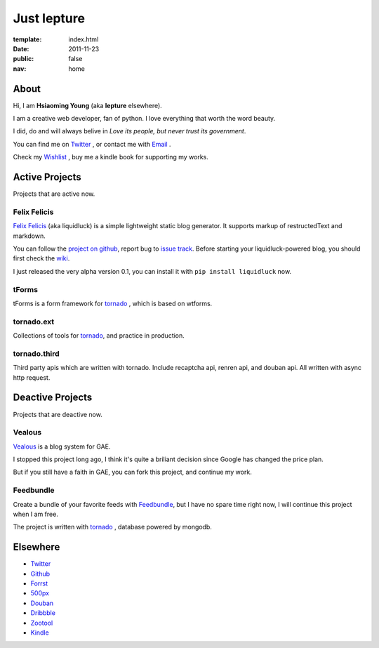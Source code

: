 Just lepture
=============

:template: index.html
:date: 2011-11-23
:public: false
:nav: home

About
-------
Hi, I am **Hsiaoming Young** (aka **lepture** elsewhere).

I am a creative web developer, fan of python. I love everything that worth the word beauty.

I did, do and will always belive in *Love its people, but never trust its government*.

You can find me on Twitter_ , or contact me with `Email <lepture@me.com>`_ .

Check my `Wishlist <https://www.amazon.com/registry/wishlist/373NY7OIMSWGJ>`_ , buy me a kindle book for supporting my works.

Active Projects
----------------
Projects that are active now.

Felix Felicis
~~~~~~~~~~~~~~~~~
`Felix Felicis`_ (aka liquidluck) is a simple lightweight static blog generator. It supports markup of restructedText and markdown.

You can follow the `project on github <https://github.com/lepture/liquidluck>`_,
report bug to `issue track <https://github.com/lepture/liquidluck/issues>`_.
Before starting your liquidluck-powered blog, you should first check the `wiki <https://github.com/lepture/liquidluck/wiki>`_.

I just released the very alpha version 0.1, you can install it with ``pip install liquidluck`` now.

tForms
~~~~~~~
tForms is a form framework for tornado_ , which is based on wtforms.

tornado.ext
~~~~~~~~~~~
Collections of tools for tornado_, and practice in production.

tornado.third
~~~~~~~~~~~~~~
Third party apis which are written with tornado. Include recaptcha api, renren api, and douban api. All written with async http request.

Deactive Projects
------------------
Projects that are deactive now.

Vealous
~~~~~~~~
`Vealous <https://github.com/lepture/Vealous>`_ is a blog system for GAE.

I stopped this project long ago, I think it's quite a briliant decision since Google has changed the price plan.

But if you still have a faith in GAE, you can fork this project, and continue my work.

Feedbundle
~~~~~~~~~~
Create a bundle of your favorite feeds with `Feedbundle <http://www.feedbundle.com>`_, but I have no spare time right now, I will continue this project when I am free.

The project is written with tornado_ , database powered by mongodb.

Elsewhere
-----------
+ Twitter_
+ `Github <http://github.com/lepture>`_
+ `Forrst <http://forrst.me/lepture>`_
+ `500px <https://500px.com/lepture/favorites>`_
+ `Douban <http://www.douban.com/people/SopherYoung>`_
+ `Dribbble <http://dribbble.com/lepture>`_
+ `Zootool <http://zootool.com/user/lepture/>`_
+ `Kindle <https://kindle.amazon.com/profile/lepture/1099122>`_

.. _Twitter: https://twitter.com/lepture
.. _tornado: http://tornadoweb.org
.. _`Felix Felicis`: http://lepture.com/project/liquidluck
